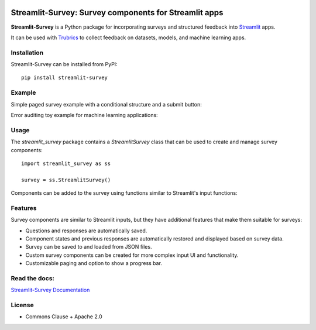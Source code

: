 .. image:: https://img.shields.io/badge/Lifecycle-Experimental-339999
   :alt: Lifecycle: experimental
   :target: https://olivierbinette-streamlit-surv-docs-streamlit-survey-docs-hu1jf8.streamlit.app

.. image:: https://img.shields.io/badge/Docs-Streamlit-brightgreen
   :alt: Documentation on Streamlit
   :target: https://olivierbinette-streamlit-surv-docs-streamlit-survey-docs-hu1jf8.streamlit.app

.. image:: https://badge.fury.io/py/streamlit-survey.svg
   :alt: Package on PyPI
   :target: https://pypi.org/project/streamlit-survey/


**Streamlit-Survey**: Survey components for Streamlit apps
==========================================================

**Streamlit-Survey** is a Python package for incorporating surveys and structured feedback into `Streamlit <https://streamlit.io>`_ apps.

It can be used with `Trubrics <https://github.com/trubrics/trubrics-sdk>`_ to collect feedback on datasets, models, and machine learning apps.

Installation
------------

Streamlit-Survey can be installed from PyPI::

        pip install streamlit-survey

Example
-------

Simple paged survey example with a conditional structure and a submit button:

.. image:: example-screenshot.png
        :width: 500
        :align: center
        :target: https://olivierbinette-streamlit-surv-docs-streamlit-survey-docs-hu1jf8.streamlit.app

Error auditing toy example for machine learning applications:

.. image:: error-auditing-screenshot.png
        :width: 400
        :align: center
        :target: https://olivierbinette-streamli-docsstandaloneerror-analysis-app-ksc1h7.streamlit.app/

Usage
-----

The `streamlit_survey` package contains a `StreamlitSurvey` class that can be used to create and manage survey components::

        import streamlit_survey as ss

        survey = ss.StreamlitSurvey()

Components can be added to the survey using functions similar to Streamlit's input functions:

.. image:: streamlit-survey-screenshot.png
        :width: 500
        :align: center
        :target: https://olivierbinette-streamlit-surv-docs-streamlit-survey-docs-hu1jf8.streamlit.app

Features
--------

Survey components are similar to Streamlit inputs, but they have additional features that make them suitable for surveys:

- Questions and responses are automatically saved.
- Component states and previous responses are automatically restored and displayed based on survey data.
- Survey can be saved to and loaded from JSON files.
- Custom survey components can be created for more complex input UI and functionality.
- Customizable paging and option to show a progress bar.


Read the docs:
--------------

`Streamlit-Survey Documentation <https://olivierbinette-streamlit-surv-docs-streamlit-survey-docs-hu1jf8.streamlit.app>`_

License
-------

* Commons Clause + Apache 2.0
